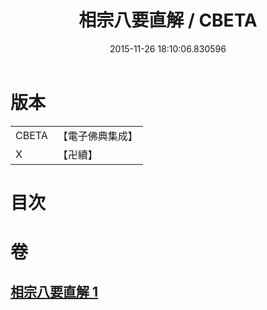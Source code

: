 #+TITLE: 相宗八要直解 / CBETA
#+DATE: 2015-11-26 18:10:06.830596
* 版本
 |     CBETA|【電子佛典集成】|
 |         X|【卍續】    |

* 目次
* 卷
** [[file:KR6n0145_001.txt][相宗八要直解 1]]

